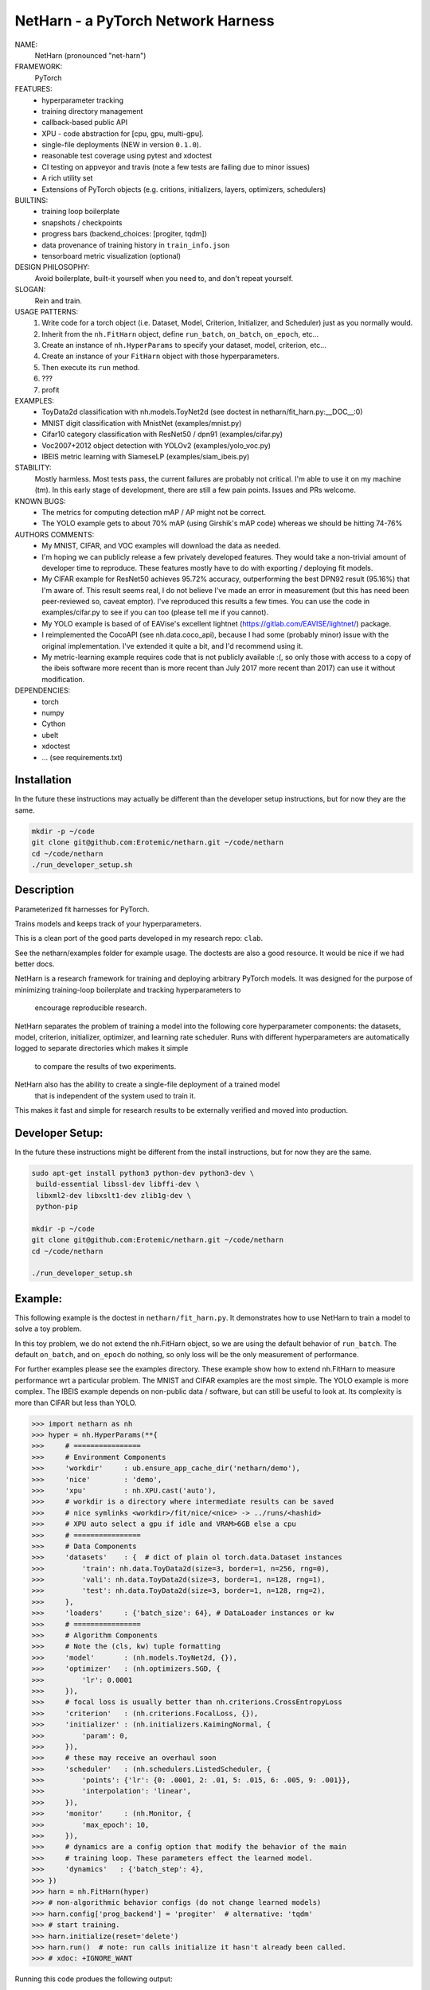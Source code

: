 
NetHarn - a PyTorch Network Harness
-----------------------------------

|GitlabCIPipeline| |GitlabCICoverage| |Pypi| |Downloads| 

NAME:
    NetHarn (pronounced "net-harn")
FRAMEWORK:
    PyTorch
FEATURES: 
    * hyperparameter tracking
    * training directory management
    * callback-based public API 
    * XPU - code abstraction for [cpu, gpu, multi-gpu].
    * single-file deployments (NEW in version ``0.1.0``).
    * reasonable test coverage using pytest and xdoctest
    * CI testing on appveyor and travis (note a few tests are failing due to minor issues)
    * A rich utility set
    * Extensions of PyTorch objects (e.g. critions, initializers, layers,
      optimizers, schedulers)
BUILTINS:
   - training loop boilerplate
   - snapshots / checkpoints
   - progress bars (backend_choices: [progiter, tqdm])
   - data provenance of training history in ``train_info.json``
   - tensorboard metric visualization (optional)
DESIGN PHILOSOPHY: 
   Avoid boilerplate, built-it yourself when you need to, and don't repeat yourself.
SLOGAN: 
    Rein and train.
USAGE PATTERNS:
    (1) Write code for a torch object  (i.e. Dataset, Model, Criterion, Initializer, and Scheduler) just as you normally would.
    (2) Inherit from the ``nh.FitHarn`` object, define ``run_batch``, ``on_batch``, ``on_epoch``, etc...
    (3) Create an instance of ``nh.HyperParams`` to specify your dataset, model, criterion, etc...
    (4) Create an instance of your ``FitHarn`` object with those hyperparameters.
    (5) Then execute its ``run`` method.
    (6) ???
    (7) profit
EXAMPLES:
    * ToyData2d classification with nh.models.ToyNet2d (see doctest in netharn/fit_harn.py:__DOC__:0)
    * MNIST digit classification with MnistNet (examples/mnist.py)
    * Cifar10 category classification with ResNet50 / dpn91 (examples/cifar.py)
    * Voc2007+2012 object detection with YOLOv2 (examples/yolo_voc.py)
    * IBEIS metric learning with SiameseLP (examples/siam_ibeis.py)
STABILITY:
   Mostly harmless. Most tests pass, the current failures are probably not
   critical. I'm able to use it on my machine (tm). In this early stage of
   development, there are still a few pain points. Issues and PRs welcome.
KNOWN BUGS:
   * The metrics for computing detection mAP / AP might not be correct.
   * The YOLO example gets to about 70% mAP (using Girshik's mAP code) whereas we should be hitting 74-76%
AUTHORS COMMENTS:
   * My MNIST, CIFAR, and VOC examples will download the data as needed.
   * I'm hoping we can publicly release a few privately developed features.
     They would take a non-trivial amount of developer time to reproduce. These
     features mostly have to do with exporting / deploying fit models.
   * My CIFAR example for ResNet50 achieves 95.72% accuracy, outperforming the
     best DPN92 result (95.16%) that I'm aware of.
     This result seems real, I do not believe I've made an error in measurement
     (but this has need been peer-reviewed so, caveat emptor).  I've reproduced
     this results a few times. You can use the code in examples/cifar.py to see
     if you can too (please tell me if you cannot). 
   * My YOLO example is based of of EAVise's excellent lightnet (https://gitlab.com/EAVISE/lightnet/) package.
   * I reimplemented the CocoAPI (see nh.data.coco_api), because I had some
     (probably minor) issue with the original implementation. I've extended it
     quite a bit, and I'd recommend using it.
   * My metric-learning example requires code that is not publicly available
     :(, so only those with access to a copy of the ibeis software more recent than
     is more
     recent than July 2017
     more recent
     than 2017) can use it without modification.
DEPENDENCIES:
    * torch
    * numpy
    * Cython
    * ubelt
    * xdoctest
    * ... (see requirements.txt)

Installation
============

In the future these instructions may actually be different than the developer
setup instructions, but for now they are the same.

.. code-block:: bash

    mkdir -p ~/code
    git clone git@github.com:Erotemic/netharn.git ~/code/netharn
    cd ~/code/netharn
    ./run_developer_setup.sh

Description
===========

Parameterized fit harnesses for PyTorch.

Trains models and keeps track of your hyperparameters.

This is a clean port of the good parts developed in my research repo: ``clab``. 

See the netharn/examples folder for example usage. The doctests are also a good
resource. It would be nice if we had better docs.

NetHarn is a research framework for training and deploying arbitrary PyTorch models.
It was designed for the purpose of minimizing training-loop boilerplate and tracking hyperparameters to
  encourage reproducible research.
NetHarn separates the problem of training a model into the following core hyperparameter components:
the datasets, model, criterion, initializer, optimizer, and learning rate scheduler.
Runs with different hyperparameters are automatically logged to separate directories which makes it simple
  to compare the results of two experiments.
NetHarn also has the ability to create a single-file deployment of a trained model
  that is independent of the system used to train it.
This makes it fast and simple for research results to be externally verified and moved into production.


.. |TravisOld| image:: https://img.shields.io/travis/Erotemic/netharn/master.svg?label=Travis%20CI
   :target: https://travis-ci.org/Erotemic/netharn
.. |Travis| image:: https://img.shields.io/travis/Erotemic/netharn.svg
   :target: https://travis-ci.org/Erotemic/netharn
.. |Codecov| image:: https://codecov.io/github/Erotemic/netharn/badge.svg?branch=master&service=github
   :target: https://codecov.io/github/Erotemic/netharn?branch=master
.. |Appveyor| image:: https://ci.appveyor.com/api/projects/status/github/Erotemic/netharn?svg=True
   :target: https://ci.appveyor.com/project/Erotemic/netharn/branch/master
.. |Pypi| image:: https://img.shields.io/pypi/v/netharn.svg
   :target: https://pypi.python.org/pypi/netharn


Developer Setup:
================


In the future these instructions might be different from the install
instructions, but for now they are the same.

.. code-block:: bash

    sudo apt-get install python3 python-dev python3-dev \
     build-essential libssl-dev libffi-dev \
     libxml2-dev libxslt1-dev zlib1g-dev \
     python-pip

    mkdir -p ~/code
    git clone git@github.com:Erotemic/netharn.git ~/code/netharn
    cd ~/code/netharn

    ./run_developer_setup.sh


Example:
========

This following example is the doctest in ``netharn/fit_harn.py``. It
demonstrates how to use NetHarn to train a model to solve a toy problem.  

In this toy problem, we do not extend the nh.FitHarn object, so we are using
the default behavior of ``run_batch``. The default ``on_batch``, and
``on_epoch`` do nothing, so only loss will be the only measurement of
performance.

For further examples please see the examples directory. These example show how
to extend nh.FitHarn to measure performance wrt a particular problem.  The
MNIST and CIFAR examples are the most simple. The YOLO example is more complex.
The IBEIS example depends on non-public data / software, but can still be
useful to look at.  Its complexity is more than CIFAR but less than YOLO.


.. code-block:: python

    >>> import netharn as nh
    >>> hyper = nh.HyperParams(**{
    >>>     # ================
    >>>     # Environment Components
    >>>     'workdir'     : ub.ensure_app_cache_dir('netharn/demo'),
    >>>     'nice'        : 'demo',
    >>>     'xpu'         : nh.XPU.cast('auto'),
    >>>     # workdir is a directory where intermediate results can be saved
    >>>     # nice symlinks <workdir>/fit/nice/<nice> -> ../runs/<hashid>
    >>>     # XPU auto select a gpu if idle and VRAM>6GB else a cpu
    >>>     # ================
    >>>     # Data Components
    >>>     'datasets'    : {  # dict of plain ol torch.data.Dataset instances
    >>>         'train': nh.data.ToyData2d(size=3, border=1, n=256, rng=0),
    >>>         'vali': nh.data.ToyData2d(size=3, border=1, n=128, rng=1),
    >>>         'test': nh.data.ToyData2d(size=3, border=1, n=128, rng=2),
    >>>     },
    >>>     'loaders'     : {'batch_size': 64}, # DataLoader instances or kw
    >>>     # ================
    >>>     # Algorithm Components
    >>>     # Note the (cls, kw) tuple formatting
    >>>     'model'       : (nh.models.ToyNet2d, {}),
    >>>     'optimizer'   : (nh.optimizers.SGD, {
    >>>         'lr': 0.0001
    >>>     }),
    >>>     # focal loss is usually better than nh.criterions.CrossEntropyLoss
    >>>     'criterion'   : (nh.criterions.FocalLoss, {}),
    >>>     'initializer' : (nh.initializers.KaimingNormal, {
    >>>         'param': 0,
    >>>     }),
    >>>     # these may receive an overhaul soon
    >>>     'scheduler'   : (nh.schedulers.ListedScheduler, {
    >>>         'points': {'lr': {0: .0001, 2: .01, 5: .015, 6: .005, 9: .001}},
    >>>         'interpolation': 'linear',
    >>>     }),
    >>>     'monitor'     : (nh.Monitor, {
    >>>         'max_epoch': 10,
    >>>     }),
    >>>     # dynamics are a config option that modify the behavior of the main
    >>>     # training loop. These parameters effect the learned model.
    >>>     'dynamics'   : {'batch_step': 4},
    >>> })
    >>> harn = nh.FitHarn(hyper)
    >>> # non-algorithmic behavior configs (do not change learned models)
    >>> harn.config['prog_backend'] = 'progiter'  # alternative: 'tqdm'
    >>> # start training.
    >>> harn.initialize(reset='delete')
    >>> harn.run()  # note: run calls initialize it hasn't already been called.
    >>> # xdoc: +IGNORE_WANT

Running this code produes the following output:

.. code-block:: 

   RESET HARNESS BY DELETING EVERYTHING IN TRAINING DIR
   Symlink: /home/joncrall/.cache/netharn/demo/fit/runs/demo/lnejaaum -> /home/joncrall/.cache/netharn/demo/_mru
   ... already exists
   Symlink: /home/joncrall/.cache/netharn/demo/fit/runs/demo/lnejaaum -> /home/joncrall/.cache/netharn/demo/fit/nice/demo
   ... already exists
   ... and points to the right place
   INFO: Initializing tensorboard (dont forget to start the tensorboard server)
   INFO: Model has 824 parameters
   INFO: Mounting ToyNet2d model on GPU(0)
   INFO: Exported model topology to /home/joncrall/.cache/netharn/demo/fit/runs/demo/lnejaaum/ToyNet2d_2a3f49.py
   INFO: Initializing model weights with: <netharn.initializers.nninit_core.KaimingNormal object at 0x7fc67eff0278>
   INFO:  * harn.train_dpath = '/home/joncrall/.cache/netharn/demo/fit/runs/demo/lnejaaum'
   INFO:  * harn.nice_dpath  = '/home/joncrall/.cache/netharn/demo/fit/nice/demo'
   INFO: Snapshots will save to harn.snapshot_dpath = '/home/joncrall/.cache/netharn/demo/fit/runs/demo/lnejaaum/torch_snapshots'
   INFO: ARGV:
       /home/joncrall/.local/conda/envs/py36/bin/python /home/joncrall/.local/conda/envs/py36/bin/ipython
   INFO: dont forget to start:
       tensorboard --logdir ~/.cache/netharn/demo/fit/nice
   INFO: === begin training 0 / 10 : demo ===
   epoch lr:0.0001 │ vloss is unevaluated  0/10... rate=0 Hz, eta=?, total=0:00:00, wall=19:36 EST
   train loss:0.173 │ 100.00% of 64x8... rate=11762.01 Hz, eta=0:00:00, total=0:00:00, wall=19:36 EST
   vali loss:0.170 │ 100.00% of 64x4... rate=9991.94 Hz, eta=0:00:00, total=0:00:00, wall=19:36 EST
   test loss:0.170 │ 100.00% of 64x4... rate=24809.37 Hz, eta=0:00:00, total=0:00:00, wall=19:36 EST
   INFO: === finish epoch 0 / 10 : demo ===
   epoch lr:0.00505 │ vloss: 0.1696 (n_bad=00, best=0.1696)  1/10... rate=1.24 Hz, eta=0:00:07, total=0:00:00, wall=19:36 EST
   train loss:0.175 │ 100.00% of 64x8... rate=13522.14 Hz, eta=0:00:00, total=0:00:00, wall=19:36 EST
   vali loss:0.167 │ 100.00% of 64x4... rate=23598.31 Hz, eta=0:00:00, total=0:00:00, wall=19:36 EST
   test loss:0.167 │ 100.00% of 64x4... rate=20354.22 Hz, eta=0:00:00, total=0:00:00, wall=19:36 EST
   INFO: === finish epoch 1 / 10 : demo ===
   epoch lr:0.01 │ vloss: 0.1685 (n_bad=00, best=0.1685)  2/10... rate=1.28 Hz, eta=0:00:06, total=0:00:01, wall=19:36 EST
   train loss:0.177 │ 100.00% of 64x8... rate=15723.99 Hz, eta=0:00:00, total=0:00:00, wall=19:36 EST
   vali loss:0.163 │ 100.00% of 64x4... rate=29375.56 Hz, eta=0:00:00, total=0:00:00, wall=19:36 EST
   test loss:0.163 │ 100.00% of 64x4... rate=29664.69 Hz, eta=0:00:00, total=0:00:00, wall=19:36 EST
   INFO: === finish epoch 2 / 10 : demo ===

   <JUST MORE OF THE SAME; REMOVED FOR BREVITY>

   epoch lr:0.001 │ vloss: 0.1552 (n_bad=00, best=0.1552)  9/10... rate=1.11 Hz, eta=0:00:00, total=0:00:08, wall=19:36 EST
   train loss:0.164 │ 100.00% of 64x8... rate=13795.93 Hz, eta=0:00:00, total=0:00:00, wall=19:36 EST
   vali loss:0.154 │ 100.00% of 64x4... rate=19796.72 Hz, eta=0:00:00, total=0:00:00, wall=19:36 EST
   test loss:0.154 │ 100.00% of 64x4... rate=21396.73 Hz, eta=0:00:00, total=0:00:00, wall=19:36 EST
   INFO: === finish epoch 9 / 10 : demo ===
   epoch lr:0.001 │ vloss: 0.1547 (n_bad=00, best=0.1547) 10/10... rate=1.13 Hz, eta=0:00:00, total=0:00:08, wall=19:36 EST




   INFO: Maximum harn.epoch reached, terminating ...
   INFO: 



   INFO: training completed
   INFO: harn.train_dpath = '/home/joncrall/.cache/netharn/demo/fit/runs/demo/lnejaaum'
   INFO: harn.nice_dpath  = '/home/joncrall/.cache/netharn/demo/fit/nice/demo'
   INFO: view tensorboard results for this run via:
       tensorboard --logdir ~/.cache/netharn/demo/fit/nice
   [DEPLOYER] Deployed zipfpath=/home/joncrall/.cache/netharn/demo/fit/runs/demo/lnejaaum/deploy_ToyNet2d_lnejaaum_009_GAEYQT.zip
   INFO: wrote single-file deployment to: '/home/joncrall/.cache/netharn/demo/fit/runs/demo/lnejaaum/deploy_ToyNet2d_lnejaaum_009_GAEYQT.zip'
   INFO: exiting fit harness.

Furthermore, if you were to run that code when `'--verbose' in sys.argv`, then
it would produce this more detailed description of what it was doing:

.. code-block:: 

   RESET HARNESS BY DELETING EVERYTHING IN TRAINING DIR
   Symlink: /home/joncrall/.cache/netharn/demo/fit/runs/demo/lnejaaum -> /home/joncrall/.cache/netharn/demo/_mru
   ... already exists
   Symlink: /home/joncrall/.cache/netharn/demo/fit/runs/demo/lnejaaum -> /home/joncrall/.cache/netharn/demo/fit/nice/demo
   ... already exists
   ... and points to the right place
   DEBUG: Initialized logging
   INFO: Initializing tensorboard (dont forget to start the tensorboard server)
   DEBUG: harn.train_info[hyper] = {
       'model': (
           'netharn.models.toynet.ToyNet2d',
           {
               'input_channels': 1,
               'num_classes': 2,
           },
       ),
       'initializer': (
           'netharn.initializers.nninit_core.KaimingNormal',
           {
               'mode': 'fan_in',
               'param': 0,
           },
       ),
       'optimizer': (
           'torch.optim.sgd.SGD',
           {
               'dampening': 0,
               'lr': 0.0001,
               'momentum': 0,
               'nesterov': False,
               'weight_decay': 0,
           },
       ),
       'scheduler': (
           'netharn.schedulers.scheduler_redesign.ListedScheduler',
           {
               'interpolation': 'linear',
               'optimizer': None,
               'points': {'lr': {0: 0.0001, 2: 0.01, 5: 0.015, 6: 0.005, 9: 0.001}},
           },
       ),
       'criterion': (
           'netharn.criterions.focal.FocalLoss',
           {
               'focus': 2,
               'ignore_index': -100,
               'reduce': None,
               'reduction': 'mean',
               'size_average': None,
               'weight': None,
           },
       ),
       'loader': (
           'torch.utils.data.dataloader.DataLoader',
           {
               'batch_size': 64,
           },
       ),
       'dynamics': (
           'Dynamics',
           {
               'batch_step': 4,
               'grad_norm_max': None,
           },
       ),
   }
   DEBUG: harn.hyper = <netharn.hyperparams.HyperParams object at 0x7fb19b4b8748>
   DEBUG: make XPU
   DEBUG: harn.xpu = <XPU(GPU(0)) at 0x7fb12af24668>
   DEBUG: Criterion: FocalLoss
   DEBUG: Optimizer: SGD
   DEBUG: Scheduler: ListedScheduler
   DEBUG: Making loaders
   DEBUG: Making model
   DEBUG: ToyNet2d(
     (layers): Sequential(
       (0): Conv2d(1, 8, kernel_size=(3, 3), stride=(1, 1), padding=(1, 1), bias=False)
       (1): BatchNorm2d(8, eps=1e-05, momentum=0.1, affine=True, track_running_stats=True)
       (2): ReLU(inplace)
       (3): Conv2d(8, 8, kernel_size=(3, 3), stride=(1, 1), padding=(1, 1), bias=False)
       (4): BatchNorm2d(8, eps=1e-05, momentum=0.1, affine=True, track_running_stats=True)
       (5): ReLU(inplace)
       (6): Conv2d(8, 2, kernel_size=(3, 3), stride=(1, 1), padding=(1, 1), bias=False)
     )
     (softmax): Softmax()
   )
   INFO: Model has 824 parameters
   INFO: Mounting ToyNet2d model on GPU(0)
   DEBUG: Making initializer
   DEBUG: Move FocalLoss() model to GPU(0)
   DEBUG: Make optimizer
   DEBUG: Make scheduler
   DEBUG: Make monitor
   DEBUG: Make dynamics
   INFO: Exported model topology to /home/joncrall/.cache/netharn/demo/fit/runs/demo/lnejaaum/ToyNet2d_2a3f49.py
   INFO: Initializing model weights with: <netharn.initializers.nninit_core.KaimingNormal object at 0x7fb129e732b0>
   DEBUG: calling harn.initializer=<netharn.initializers.nninit_core.KaimingNormal object at 0x7fb129e732b0>
   INFO:  * harn.train_dpath = '/home/joncrall/.cache/netharn/demo/fit/runs/demo/lnejaaum'
   INFO:  * harn.nice_dpath  = '/home/joncrall/.cache/netharn/demo/fit/nice/demo'
   INFO: Snapshots will save to harn.snapshot_dpath = '/home/joncrall/.cache/netharn/demo/fit/runs/demo/lnejaaum/torch_snapshots'
   INFO: ARGV:
       /home/joncrall/.local/conda/envs/py36/bin/python /home/joncrall/.local/conda/envs/py36/bin/ipython --verbose
   INFO: dont forget to start:
       tensorboard --logdir ~/.cache/netharn/demo/fit/nice
   INFO: === begin training 0 / 10 : demo ===
   DEBUG: epoch lr:0.0001 │ vloss is unevaluated
   epoch lr:0.0001 │ vloss is unevaluated  0/10... rate=0 Hz, eta=?, total=0:00:00, wall=19:56 EST
   DEBUG: === start epoch 0 ===
   DEBUG: log_value(epoch lr, 0.0001, 0
   DEBUG: log_value(epoch momentum, 0, 0
   DEBUG: _run_epoch 0, tag=train, learn=True
   DEBUG:  * len(loader) = 8
   DEBUG:  * loader.batch_size = 64
   train loss:-1.000 │ 0.00% of 64x8... rate=0 Hz, eta=?, total=0:00:00, wall=19:56 ESTDEBUG: Making batch iterator
   DEBUG: Starting batch iteration for tag=train, epoch=0
   train loss:0.224 │ 100.00% of 64x8... rate=12052.25 Hz, eta=0:00:00, total=0:00:00, wall=19:56 EST
   DEBUG: log_value(train epoch loss, 0.22378234565258026, 0
   DEBUG: Finished batch iteration for tag=train, epoch=0
   DEBUG: _run_epoch 0, tag=vali, learn=False
   DEBUG:  * len(loader) = 4
   DEBUG:  * loader.batch_size = 64
   vali loss:-1.000 │ 0.00% of 64x4... rate=0 Hz, eta=?, total=0:00:00, wall=19:56 ESTDEBUG: Making batch iterator
   DEBUG: Starting batch iteration for tag=vali, epoch=0
   vali loss:0.175 │ 100.00% of 64x4... rate=23830.75 Hz, eta=0:00:00, total=0:00:00, wall=19:56 EST
   DEBUG: log_value(vali epoch loss, 0.1749105490744114, 0
   DEBUG: Finished batch iteration for tag=vali, epoch=0
   DEBUG: epoch lr:0.0001 │ vloss: 0.1749 (n_bad=00, best=0.1749)
   DEBUG: _run_epoch 0, tag=test, learn=False
   DEBUG:  * len(loader) = 4
   DEBUG:  * loader.batch_size = 64
   test loss:-1.000 │ 0.00% of 64x4... rate=0 Hz, eta=?, total=0:00:00, wall=19:56 ESTDEBUG: Making batch iterator
   DEBUG: Starting batch iteration for tag=test, epoch=0
   test loss:0.176 │ 100.00% of 64x4... rate=28606.65 Hz, eta=0:00:00, total=0:00:00, wall=19:56 EST
   DEBUG: log_value(test epoch loss, 0.17605290189385414, 0
   DEBUG: Finished batch iteration for tag=test, epoch=0
   DEBUG: Saving snapshot to /home/joncrall/.cache/netharn/demo/fit/runs/demo/lnejaaum/torch_snapshots/_epoch_00000000.pt
   DEBUG: Snapshot saved to /home/joncrall/.cache/netharn/demo/fit/runs/demo/lnejaaum/torch_snapshots/_epoch_00000000.pt
   DEBUG: new best_snapshot /home/joncrall/.cache/netharn/demo/fit/runs/demo/lnejaaum/torch_snapshots/_epoch_00000000.pt
   DEBUG: Plotting tensorboard data
   Populating the interactive namespace from numpy and matplotlib
   INFO: === finish epoch 0 / 10 : demo ===

   <JUST MORE OF THE SAME; REMOVED FOR BREVITY>

   INFO: === finish epoch 8 / 10 : demo ===
   DEBUG: epoch lr:0.001 │ vloss: 0.2146 (n_bad=08, best=0.1749)
   epoch lr:0.001 │ vloss: 0.2146 (n_bad=08, best=0.1749)  9/10... rate=1.20 Hz, eta=0:00:00, total=0:00:07, wall=19:56 EST
   DEBUG: === start epoch 9 ===
   DEBUG: log_value(epoch lr, 0.001, 9
   DEBUG: log_value(epoch momentum, 0, 9
   DEBUG: _run_epoch 9, tag=train, learn=True
   DEBUG:  * len(loader) = 8
   DEBUG:  * loader.batch_size = 64
   train loss:-1.000 │ 0.00% of 64x8... rate=0 Hz, eta=?, total=0:00:00, wall=19:56 ESTDEBUG: Making batch iterator
   DEBUG: Starting batch iteration for tag=train, epoch=9
   train loss:0.207 │ 100.00% of 64x8... rate=13580.13 Hz, eta=0:00:00, total=0:00:00, wall=19:56 EST
   DEBUG: log_value(train epoch loss, 0.2070118673145771, 9
   DEBUG: Finished batch iteration for tag=train, epoch=9
   DEBUG: _run_epoch 9, tag=vali, learn=False
   DEBUG:  * len(loader) = 4
   DEBUG:  * loader.batch_size = 64
   vali loss:-1.000 │ 0.00% of 64x4... rate=0 Hz, eta=?, total=0:00:00, wall=19:56 ESTDEBUG: Making batch iterator
   DEBUG: Starting batch iteration for tag=vali, epoch=9
   vali loss:0.215 │ 100.00% of 64x4... rate=29412.91 Hz, eta=0:00:00, total=0:00:00, wall=19:56 EST
   DEBUG: log_value(vali epoch loss, 0.21514184772968292, 9
   DEBUG: Finished batch iteration for tag=vali, epoch=9
   DEBUG: epoch lr:0.001 │ vloss: 0.2148 (n_bad=09, best=0.1749)
   DEBUG: _run_epoch 9, tag=test, learn=False
   DEBUG:  * len(loader) = 4
   DEBUG:  * loader.batch_size = 64
   test loss:-1.000 │ 0.00% of 64x4... rate=0 Hz, eta=?, total=0:00:00, wall=19:56 ESTDEBUG: Making batch iterator
   DEBUG: Starting batch iteration for tag=test, epoch=9
   test loss:0.216 │ 100.00% of 64x4... rate=25906.58 Hz, eta=0:00:00, total=0:00:00, wall=19:56 EST
   DEBUG: log_value(test epoch loss, 0.21618007868528366, 9
   DEBUG: Finished batch iteration for tag=test, epoch=9
   DEBUG: Saving snapshot to /home/joncrall/.cache/netharn/demo/fit/runs/demo/lnejaaum/torch_snapshots/_epoch_00000009.pt
   DEBUG: Snapshot saved to /home/joncrall/.cache/netharn/demo/fit/runs/demo/lnejaaum/torch_snapshots/_epoch_00000009.pt
   DEBUG: Plotting tensorboard data
   INFO: === finish epoch 9 / 10 : demo ===
   DEBUG: epoch lr:0.001 │ vloss: 0.2148 (n_bad=09, best=0.1749)
   epoch lr:0.001 │ vloss: 0.2148 (n_bad=09, best=0.1749) 10/10... rate=1.21 Hz, eta=0:00:00, total=0:00:08, wall=19:56 EST




   INFO: Maximum harn.epoch reached, terminating ...
   INFO: 



   INFO: training completed
   INFO: harn.train_dpath = '/home/joncrall/.cache/netharn/demo/fit/runs/demo/lnejaaum'
   INFO: harn.nice_dpath  = '/home/joncrall/.cache/netharn/demo/fit/nice/demo'
   INFO: view tensorboard results for this run via:
       tensorboard --logdir ~/.cache/netharn/demo/fit/nice
   [DEPLOYER] Deployed zipfpath=/home/joncrall/.cache/netharn/demo/fit/runs/demo/lnejaaum/deploy_ToyNet2d_lnejaaum_000_JWPNDC.zip
   INFO: wrote single-file deployment to: '/home/joncrall/.cache/netharn/demo/fit/runs/demo/lnejaaum/deploy_ToyNet2d_lnejaaum_000_JWPNDC.zip'
   INFO: exiting fit harness.


]
 
 
Acknowledgements:
=================
The authors would like to thank AFRL for their support of this work via `SBIR Contract FA8650-18-C-1075 <https://govtribe.com/award/federal-contract-award/definitive-contract-fa865018c1075>`_. This library is approved for public release via 88ABW.


.. |Pypi| image:: https://img.shields.io/pypi/v/netharn.svg
   :target: https://pypi.python.org/pypi/netharn

.. |Downloads| image:: https://img.shields.io/pypi/dm/netharn.svg
   :target: https://pypistats.org/packages/netharn

.. |ReadTheDocs| image:: https://readthedocs.org/projects/netharn/badge/?version=latest
    :target: http://netharn.readthedocs.io/en/latest/

.. # See: https://ci.appveyor.com/project/jon.crall/netharn/settings/badges
.. .. |Appveyor| image:: https://ci.appveyor.com/api/projects/status/py3s2d6tyfjc8lm3/branch/master?svg=true
.. :target: https://ci.appveyor.com/project/jon.crall/netharn/branch/master

.. |GitlabCIPipeline| image:: https://gitlab.kitware.com/computer-vision/netharn/badges/master/pipeline.svg
   :target: https://gitlab.kitware.com/computer-vision/netharn/-/jobs

.. |GitlabCICoverage| image:: https://gitlab.kitware.com/computer-vision/netharn/badges/master/coverage.svg?job=coverage
    :target: https://gitlab.kitware.com/computer-vision/netharn/commits/master
